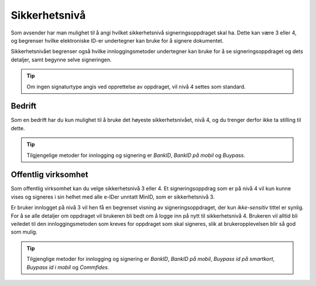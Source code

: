 .. _sikkerhetsnivå:

Sikkerhetsnivå
***************

Som avsender har man mulighet til å angi hvilket sikkerhetsnivå signeringsoppdraget skal ha. Dette kan være 3 eller 4, og begrenser hvilke elektroniske ID-er undertegner kan bruke for å signere dokumentet.

Sikkerhetsnivået begrenser også hvilke innloggingsmetoder undertegner kan bruke for å se signeringsoppdraget og dets detaljer, samt begynne selve signeringen.

..  TIP::
    Om ingen signaturtype angis ved opprettelse av oppdraget, vil nivå 4 settes som standard.

Bedrift
========

Som en bedrift har du kun mulighet til å bruke det høyeste sikkerhetsnivået, nivå 4, og du trenger derfor ikke ta stilling til dette.

..  TIP::
    Tilgjengelige metoder for innlogging og signering er *BankID*, *BankID på mobil* og *Buypass*.

Offentlig virksomhet
=====================
Som offentlig virksomhet kan du velge sikkerhetsnivå 3 eller 4. Et signeringsoppdrag som er på nivå 4 vil kun kunne vises og signeres i sin helhet med alle e-IDer unntatt MinID, som er sikkerhetsnivå 3.

Er bruker innlogget på nivå 3 vil hen få en begrenset visning av signeringsoppdraget, der kun *ikke-sensitiv* tittel er synlig. For å se alle detaljer om oppdraget vil brukeren bli bedt om å logge inn på nytt til sikkerhetsnivå 4. Brukeren vil alltid bli veiledet til den innloggingsmetoden som kreves for oppdraget som skal signeres, slik at brukeropplevelsen blir så god som mulig.

..  TIP::
    Tilgjenglige metoder for innlogging og signering er *BankID*, *BankID på mobil*, *Buypass id på smartkort*, *Buypass id i mobil* og *Commfides*.
